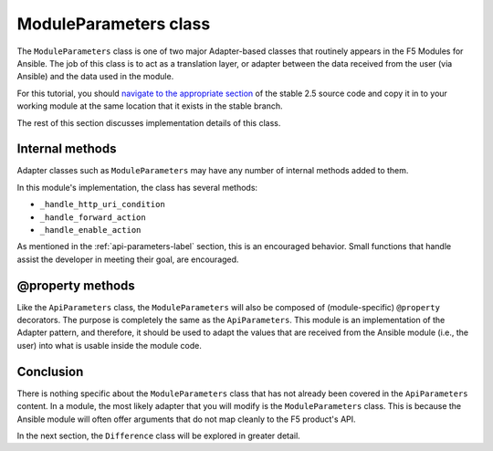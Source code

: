 ModuleParameters class
======================

The ``ModuleParameters`` class is one of two major Adapter-based classes that routinely appears
in the F5 Modules for Ansible. The job of this class is to act as a translation layer, or
adapter between the data received from the user (via Ansible) and the data used in the module.

For this tutorial, you should `navigate to the appropriate section`_ of the stable 2.5 source
code and copy it in to your working module at the same location that it exists in the stable
branch.

The rest of this section discusses implementation details of this class.

Internal methods
----------------

Adapter classes such as ``ModuleParameters`` may have any number of internal methods added to
them.

In this module's implementation, the class has several methods:

* ``_handle_http_uri_condition``
* ``_handle_forward_action``
* ``_handle_enable_action``

As mentioned in the :ref:`api-parameters-label` section, this is an encouraged behavior. Small
functions that handle assist the developer in meeting their goal, are encouraged.

@property methods
-----------------

Like the ``ApiParameters`` class, the ``ModuleParameters`` will also be composed of (module-specific) ``@property`` decorators. The purpose is completely the same as the
``ApiParameters``. This module is an implementation of the Adapter pattern, and therefore,
it should be used to adapt the values that are received from the Ansible module (i.e., the user)
into what is usable inside the module code.

Conclusion
----------

There is nothing specific about the ``ModuleParameters`` class that has not already been
covered in the ``ApiParameters`` content. In a module, the most likely adapter that you
will modify is the ``ModuleParameters`` class. This is because the Ansible
module will often offer arguments that do not map cleanly to the F5 product's API.

In the next section, the ``Difference`` class will be explored in greater detail.

.. _navigate to the appropriate section: https://github.com/F5Networks/f5-ansible/blob/stable-2.5/library/bigip_policy_rule.py#L327
